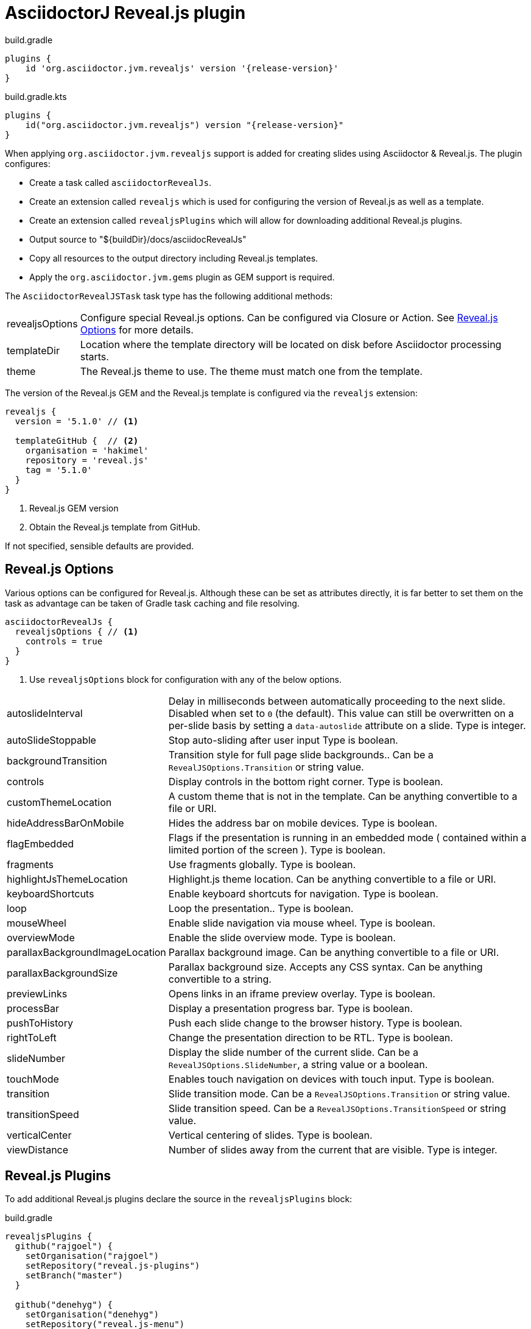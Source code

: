 = AsciidoctorJ Reveal.js plugin

[source,groovy,role="primary"]
[subs=attributes+]
.build.gradle
----
plugins {
    id 'org.asciidoctor.jvm.revealjs' version '{release-version}'
}
----

[source,kotlin,role="secondary"]
[subs=attributes+]
.build.gradle.kts
----
plugins {
    id("org.asciidoctor.jvm.revealjs") version "{release-version}"
}
----

When applying `org.asciidoctor.jvm.revealjs` support is added for creating slides using Asciidoctor & Reveal.js. The plugin configures:

* Create a task called `asciidoctorRevealJs`.
* Create an extension called `revealjs` which is used for configuring the version of Reveal.js as well as a template.
* Create an extension called `revealjsPlugins` which will allow for downloading additional Reveal.js plugins.
* Output source to "$\{buildDir}/docs/asciidocRevealJs"
* Copy all resources to the output directory including Reveal.js templates.
* Apply the `org.asciidoctor.jvm.gems` plugin as GEM support is required.

The `AsciidoctorRevealJSTask` task type has the following additional methods:

[horizontal]
revealjsOptions:: Configure special Reveal.js options.
  Can be configured via Closure or Action. See xref:#RevealJsOptions[] for more details.
templateDir:: Location where the template directory will be located on disk before Asciidoctor processing starts.
theme:: The Reveal.js theme to use.
  The theme must match one from the template.

The version of the Reveal.js GEM and the Reveal.js template is configured via the `revealjs` extension:

[source,groovy]
----
revealjs {
  version = '5.1.0' // <1>

  templateGitHub {  // <2>
    organisation = 'hakimel'
    repository = 'reveal.js'
    tag = '5.1.0'
  }
}
----
<1> Reveal.js GEM version
<2> Obtain the Reveal.js template from GitHub.

If not specified, sensible defaults are provided.

[[RevealJsOptions]]
== Reveal.js Options

Various options can be configured for Reveal.js. Although these can be set as attributes directly, it is far better to set them on the task as advantage can be taken of Gradle task caching and file resolving.

[source,groovy]
----
asciidoctorRevealJs {
  revealjsOptions { // <1>
    controls = true
  }
}
----
<1> Use `revealjsOptions` block for configuration with any of the below options.

[horizontal]
autoslideInterval:: Delay in milliseconds between automatically proceeding to the next slide.
  Disabled when set to `0` (the default). This value can still be overwritten on a per-slide basis by setting a `data-autoslide` attribute on a slide.
  Type is integer.
autoSlideStoppable:: Stop auto-sliding after user input
  Type is boolean.
backgroundTransition:: Transition style for full page slide backgrounds..
  Can be a `RevealJSOptions.Transition` or string value.
controls:: Display controls in the bottom right corner.
  Type is boolean.
customThemeLocation:: A custom theme that is not in the template.
  Can be anything convertible to a file or URI.
hideAddressBarOnMobile:: Hides the address bar on mobile devices.
  Type is boolean.
flagEmbedded:: Flags if the presentation is running in an embedded mode ( contained within a limited portion of the screen ).
  Type is boolean.
fragments:: Use fragments globally.
  Type is boolean.
highlightJsThemeLocation:: Highlight.js theme location.
  Can be anything convertible to a file or URI.
keyboardShortcuts:: Enable keyboard shortcuts for navigation.
  Type is boolean.
loop:: Loop the presentation..
  Type is boolean.
mouseWheel:: Enable slide navigation via mouse wheel.
  Type is boolean.
overviewMode:: Enable the slide overview mode.
  Type is boolean.
parallaxBackgroundImageLocation:: Parallax background image.
 Can be anything convertible to a file or URI.
parallaxBackgroundSize:: Parallax background size.
  Accepts any CSS syntax. Can be anything convertible to a string.
previewLinks:: Opens links in an iframe preview overlay.
  Type is boolean.
processBar:: Display a presentation progress bar.
  Type is boolean.
pushToHistory:: Push each slide change to the browser history.
  Type is boolean.
rightToLeft:: Change the presentation direction to be RTL.
  Type is boolean.
slideNumber:: Display the slide number of the current slide.
  Can be a `RevealJSOptions.SlideNumber`, a string value or a boolean.
touchMode:: Enables touch navigation on devices with touch input.
  Type is boolean.
transition:: Slide transition mode.
  Can be a `RevealJSOptions.Transition` or string value.
transitionSpeed:: Slide transition speed.
  Can be a `RevealJSOptions.TransitionSpeed` or string value.
verticalCenter:: Vertical centering of slides.
  Type is boolean.
viewDistance:: Number of slides away from the current that are visible.
  Type is integer.

[[RevealJsPlugins]]
== Reveal.js Plugins

To add additional Reveal.js plugins declare the source in the `revealjsPlugins` block:

[source,groovy,role="primary"]
.build.gradle
----
revealjsPlugins {
  github("rajgoel") {
    setOrganisation("rajgoel")
    setRepository("reveal.js-plugins")
    setBranch("master")
  }

  github("denehyg") {
    setOrganisation("denehyg")
    setRepository("reveal.js-menu")
    setBranch("master")
  }
}
----

[source,kotlin,role="secondary"]
.build.gradle.kts
----
revealjsPlugins {
  github("rajgoel") {
    setOrganisation("rajgoel")
    setRepository("reveal.js-plugins")
    setBranch("master")
  }

  github("denehyg") {
    setOrganisation("denehyg")
    setRepository("reveal.js-menu")
    setBranch("master")
  }
}
----

The Reveal.js plugins referenced in the `asciidoctorRevealJs` will be downloaded and copied to the Reveal.js plugins folder:

[source,groovy,role="primary"]
----
asciidoctorRevealJs {
    plugins 'rajgoel/chalkboard', 'denehyg/menu'
}
----

[source,kotlin,role="secondary"]
----
asciidoctorRevealJs {
    plugins("rajgoel/chalkboard", "denehyg/menu")
}
----

The Reveal.js plugins are be registered and configured by xref:docinfo.adoc[docinfo] files.

See https://docs.asciidoctor.org/reveal.js-converter/latest/converter/revealjs-plugins/[reveal.js Plugins] in https://docs.asciidoctor.org/reveal.js-converter/latest/[Asciidoctor reveal.js Documentation] for an example.

NOTE: You have to adopt the plugin links in the docinfo file from `revealjs-plugins/` to `reveal.js/plugin/`.
